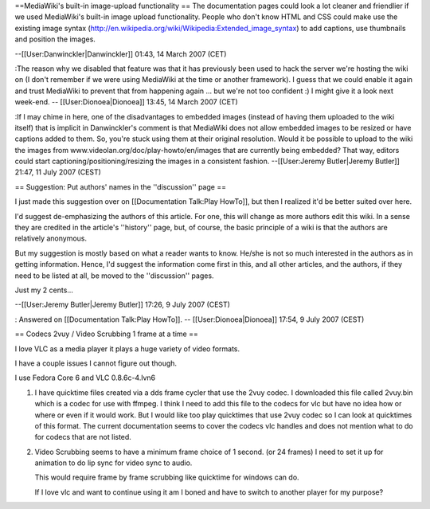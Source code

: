 ==MediaWiki's built-in image-upload functionality == The documentation
pages could look a lot cleaner and friendlier if we used MediaWiki's
built-in image upload functionality. People who don't know HTML and CSS
could make use the existing image syntax
(http://en.wikipedia.org/wiki/Wikipedia:Extended_image_syntax) to add
captions, use thumbnails and position the images.

--[[User:Danwinckler|Danwinckler]] 01:43, 14 March 2007 (CET)

:The reason why we disabled that feature was that it has previously been
used to hack the server we're hosting the wiki on (I don't remember if
we were using MediaWiki at the time or another framework). I guess that
we could enable it again and trust MediaWiki to prevent that from
happening again ... but we're not too confident :) I might give it a
look next week-end. -- [[User:Dionoea|Dionoea]] 13:45, 14 March 2007
(CET)

:If I may chime in here, one of the disadvantages to embedded images
(instead of having them uploaded to the wiki itself) that is implicit in
Danwinckler's comment is that MediaWiki does not allow embedded images
to be resized or have captions added to them. So, you're stuck using
them at their original resolution. Would it be possible to upload to the
wiki the images from www.videolan.org/doc/play-howto/en/images that are
currently being embedded? That way, editors could start
captioning/positioning/resizing the images in a consistent fashion.
--[[User:Jeremy Butler|Jeremy Butler]] 21:47, 11 July 2007 (CEST)

== Suggestion: Put authors' names in the ''discussion'' page ==

I just made this suggestion over on [[Documentation Talk:Play HowTo]],
but then I realized it'd be better suited over here.

I'd suggest de-emphasizing the authors of this article. For one, this
will change as more authors edit this wiki. In a sense they are credited
in the article's ''history'' page, but, of course, the basic principle
of a wiki is that the authors are relatively anonymous.

But my suggestion is mostly based on what a reader wants to know. He/she
is not so much interested in the authors as in getting information.
Hence, I'd suggest the information come first in this, and all other
articles, and the authors, if they need to be listed at all, be moved to
the ''discussion'' pages.

Just my 2 cents...

--[[User:Jeremy Butler|Jeremy Butler]] 17:26, 9 July 2007 (CEST)

: Answered on [[Documentation Talk:Play HowTo]]. --
[[User:Dionoea|Dionoea]] 17:54, 9 July 2007 (CEST)

== Codecs 2vuy / Video Scrubbing 1 frame at a time ==

I love VLC as a media player it plays a huge variety of video formats.

I have a couple issues I cannot figure out though.

I use Fedora Core 6 and VLC 0.8.6c-4.lvn6

1. I have quicktime files created via a dds frame cycler that use the
   2vuy codec. I downloaded this file called 2vuy.bin which is a codec
   for use with ffmpeg. I think I need to add this file to the codecs
   for vlc but have no idea how or where or even if it would work. But I
   would like too play quicktimes that use 2vuy codec so I can look at
   quicktimes of this format. The current documentation seems to cover
   the codecs vlc handles and does not mention what to do for codecs
   that are not listed.
2. Video Scrubbing seems to have a minimum frame choice of 1 second. (or
   24 frames) I need to set it up for animation to do lip sync for video
   sync to audio.

   This would require frame by frame scrubbing like quicktime for
   windows can do.

   If I love vlc and want to continue using it am I boned and have to
   switch to another player for my purpose?
